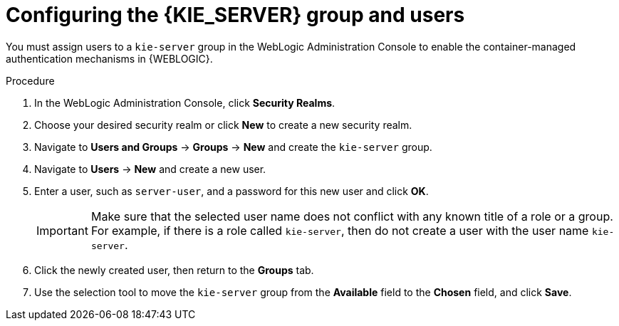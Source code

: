 [id='wls-users-set-proc']
= Configuring the {KIE_SERVER} group and users

You must assign users to a `kie-server` group in the WebLogic Administration Console to enable the container-managed authentication mechanisms in {WEBLOGIC}.

.Procedure
. In the WebLogic Administration Console, click *Security Realms*.
. Choose your desired security realm or click *New* to create a new security realm.
. Navigate to *Users and Groups* -> *Groups* -> *New* and create the `kie-server` group.
. Navigate to *Users* -> *New* and create a new user.
. Enter a user, such as `server-user`, and a password for this new user and click *OK*.
+
[IMPORTANT]
====
Make sure that the selected user name does not conflict with any known title of a role or a group. For example, if there is a role called `kie-server`, then do not create a user with the user name `kie-server`.
====
. Click the newly created user, then return to the *Groups* tab.
. Use the selection tool to move the `kie-server` group from the *Available* field to the *Chosen* field, and click *Save*.
